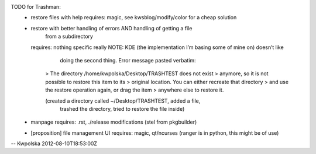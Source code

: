 TODO for Trashman:
  * restore files with help
    requires: magic, see kwsblog/modify/color for a cheap solution

  * restore with better handling of errors AND handling of getting a file
        from a subdirectory
    requires: nothing specific really
    NOTE: KDE (the implementation I’m basing some of mine on) doesn’t like
              doing the second thing.  Error message pasted verbatim:

          > The directory /home/kwpolska/Desktop/TRASHTEST does not exist
          > anymore, so it is not possible to restore this item to its
          > original location.  You can either recreate that directory
          > and use the restore operation again, or drag the item
          > anywhere else to restore it.

          (created a directory called ~/Desktop/TRASHTEST, added a file,
              trashed the directory, tried to restore the file inside)

  * manpage
    requires: .rst, ./release modifications (stel from pkgbuilder)

  * [proposition] file management UI
    requires: magic, qt/ncurses (ranger is in python, this might be of use)

-- Kwpolska 2012-08-10T18:53:00Z

